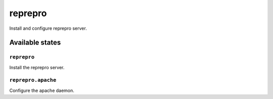 ========
reprepro
========

Install and configure reprepro server.

Available states
================

``reprepro``
------------

Install the reprepro server.

``reprepro.apache``
-------------------

Configure the apache daemon.
